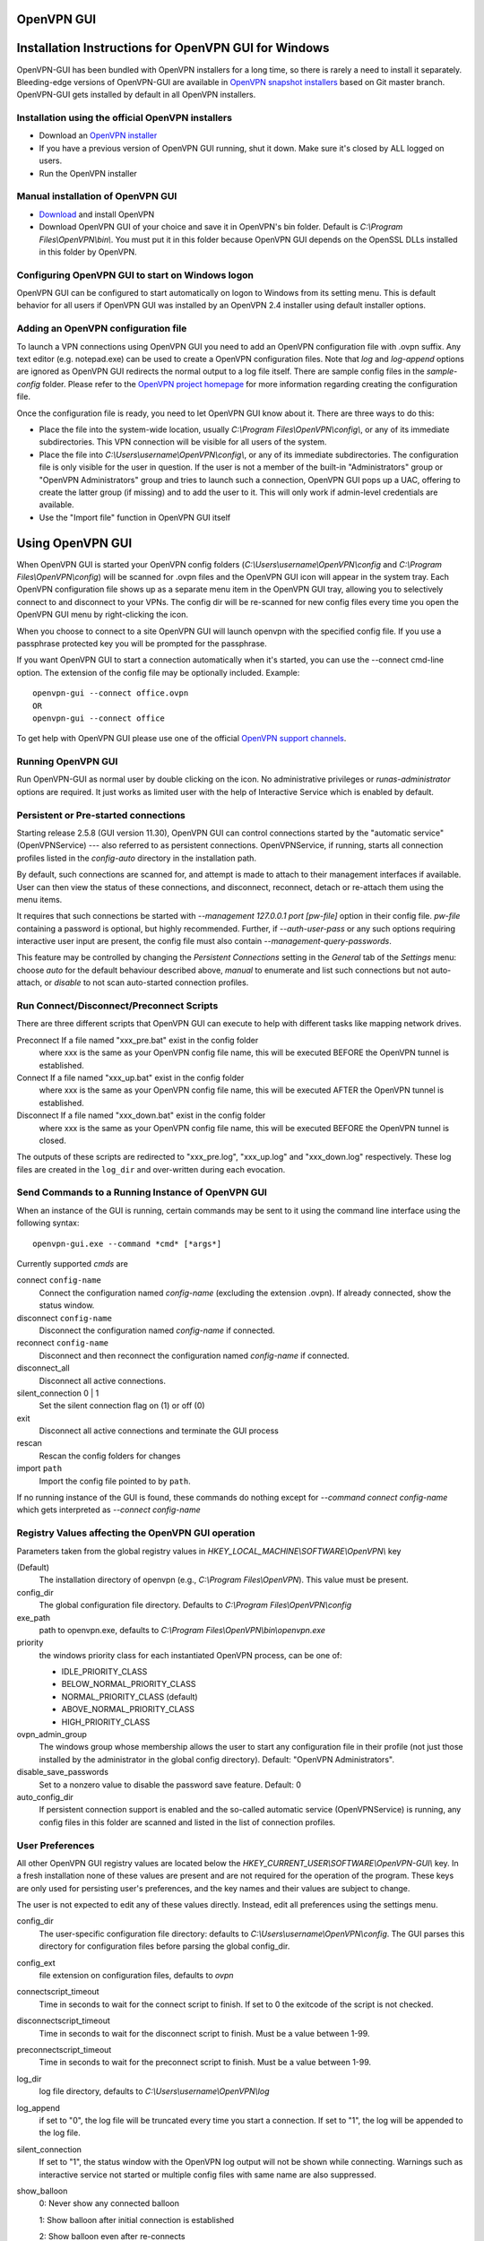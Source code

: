 OpenVPN GUI
#####################################################
.. image:: https://travis-ci.org/OpenVPN/openvpn-gui.svg?branch=master
  :target: https://travis-ci.org/OpenVPN/openvpn-gui
  :alt: TravisCI status
.. image:: https://ci.appveyor.com/api/projects/status/github/OpenVPN/openvpn-gui?branch=master&svg=true
  :target: https://ci.appveyor.com/project/mattock/openvpn-gui
  :alt: AppVeyor status

Installation Instructions for OpenVPN GUI for Windows
#####################################################

OpenVPN-GUI has been bundled with OpenVPN installers for a long time, so there
is rarely a need to install it separately. Bleeding-edge
versions of OpenVPN-GUI are available in `OpenVPN snapshot
installers <http://build.openvpn.net/downloads/snapshots/>`_ based on Git master
branch. OpenVPN-GUI gets installed by default in all OpenVPN installers.

Installation using the official OpenVPN installers
**************************************************

* Download an `OpenVPN installer <https://openvpn.net/index.php/open-source.html>`_
* If you have a previous version of OpenVPN GUI running, shut it down.
  Make sure it's closed by ALL logged on users.

* Run the OpenVPN installer

Manual installation of OpenVPN GUI
**********************************

* `Download <https://openvpn.net/index.php/download/community-downloads.html>`_
  and install OpenVPN

* Download OpenVPN GUI of your choice and save it in OpenVPN's bin folder.
  Default is *C:\\Program Files\\OpenVPN\\bin\\*. You must put it in this folder
  because OpenVPN GUI depends on the OpenSSL DLLs installed in this folder by
  OpenVPN.

Configuring OpenVPN GUI to start on Windows logon
*************************************************

OpenVPN GUI can be configured to start automatically on logon to Windows from
its setting menu. This is default behavior for all users if OpenVPN GUI was
installed by an OpenVPN 2.4 installer using default installer options.

Adding an OpenVPN configuration file
************************************

To launch a VPN connections using OpenVPN GUI you need to add an OpenVPN
configuration file with .ovpn suffix. Any text editor (e.g. notepad.exe) can be
used to create a OpenVPN configuration files. Note that *log* and *log-append*
options are ignored as OpenVPN GUI redirects the normal output to a log file
itself. There are sample config files in the *sample-config* folder. Please
refer to the `OpenVPN project homepage <https://openvpn.net>`_ for more
information regarding creating the configuration file.

Once the configuration file is ready, you need to let OpenVPN GUI know about it.
There are three ways to do this:

* Place the file into the system-wide location, usually
  *C:\\Program Files\\OpenVPN\\config\\*, or any of its immediate
  subdirectories. This VPN connection will be visible for all users of the
  system.
* Place the file into *C:\\Users\\username\\OpenVPN\\config\\*, or any of its
  immediate subdirectories. The configuration file is only visible for the
  user in question. If the user is not a member of the built-in "Administrators"
  group or "OpenVPN Administrators" group and tries to launch such a connection,
  OpenVPN GUI pops up a UAC, offering to create the latter group (if missing)
  and to add the user to it. This will only work if admin-level credentials are
  available.
* Use the "Import file" function in OpenVPN GUI itself

Using OpenVPN GUI
#################

When OpenVPN GUI is started your OpenVPN config folders
(*C:\\Users\\username\\OpenVPN\\config* and
*C:\\Program Files\\OpenVPN\\config*) will be scanned for .ovpn files and the
OpenVPN GUI icon will appear in the system tray. Each OpenVPN configuration 
file shows up as a separate menu item in the OpenVPN GUI tray, allowing you to
selectively connect to and disconnect to your VPNs. The config dir will be
re-scanned for new config files every time you open the OpenVPN GUI menu by
right-clicking the icon.

When you choose to connect to a site OpenVPN GUI will launch openvpn with
the specified config file. If you use a passphrase protected key you will be
prompted for the passphrase.

If you want OpenVPN GUI to start a connection automatically when it's started,
you can use the --connect cmd-line option. The extension of the config file
may be optionally included. Example::

    openvpn-gui --connect office.ovpn
    OR
    openvpn-gui --connect office

To get help with OpenVPN GUI please use one of the official `OpenVPN support
channels <https://community.openvpn.net/openvpn/wiki/GettingHelp>`_.

Running OpenVPN GUI
*******************

Run OpenVPN-GUI as normal user by double clicking on the icon. No
administrative privileges or `runas-administrator` options are required.
It just works as limited user with the help of Interactive Service which
is enabled by default.

Persistent or Pre-started connections
*************************************

Starting release 2.5.8 (GUI version 11.30), OpenVPN GUI can
control connections started by the "automatic service"
(OpenVPNService) --- also referred to as persistent connections.
OpenVPNService, if running, starts all connection profiles
listed in the `config-auto` directory in the installation path.

By default, such connections are scanned for, and attempt is
made to attach to their management interfaces if available.
User can then view the status of these connections, and disconnect,
reconnect, detach or re-attach them using the menu items.

It requires that such connections be started with
`--management 127.0.0.1 port [pw-file]` option in their config file.
`pw-file` containing a password is optional, but highly recommended.
Further, if `--auth-user-pass` or any such options requiring
interactive user input are present, the config file must also
contain `--management-query-passwords`.

This feature may be controlled by changing the `Persistent Connections`
setting in the `General` tab of the `Settings` menu: choose `auto`
for the default behaviour described above, `manual` to enumerate
and list such connections but not auto-attach, or `disable` to not scan
auto-started connection profiles.

Run Connect/Disconnect/Preconnect Scripts
*****************************************

There are three different scripts that OpenVPN GUI can execute to help
with different tasks like mapping network drives.

Preconnect  If a file named "xxx_pre.bat" exist in the config folder
            where xxx is the same as your OpenVPN config file name,
            this will be executed BEFORE the OpenVPN tunnel is established.

Connect     If a file named "xxx_up.bat" exist in the config folder
            where xxx is the same as your OpenVPN config file name,
            this will be executed AFTER the OpenVPN tunnel is established.

Disconnect  If a file named "xxx_down.bat" exist in the config folder
            where xxx is the same as your OpenVPN config file name,
            this will be executed BEFORE the OpenVPN tunnel is closed.

The outputs of these scripts are redirected to "xxx_pre.log",
"xxx_up.log" and "xxx_down.log" respectively. These log
files are created in the ``log_dir`` and over-written during
each evocation.

Send Commands to a Running Instance of OpenVPN GUI
**************************************************

When an instance of the GUI is running, certain commands may be sent to
it using the command line interface using the following syntax::

    openvpn-gui.exe --command *cmd* [*args*]

Currently supported *cmds* are

connect ``config-name``
     Connect the configuration named *config-name* (excluding the
     extension .ovpn). If already connected, show the status window.

disconnect ``config-name``
     Disconnect the configuration named *config-name* if connected.

reconnect ``config-name``
     Disconnect and then reconnect the configuration named *config-name*
     if connected.

disconnect\_all
     Disconnect all active connections.

silent\_connection 0 \| 1
     Set the silent connection flag on (1) or off (0)

exit
     Disconnect all active connections and terminate the GUI process

rescan
     Rescan the config folders for changes

import ``path``
     Import the config file pointed to by ``path``.

If no running instance of the GUI is found, these commands do nothing
except for *--command connect config-name* which gets interpreted
as *--connect config-name*

Registry Values affecting the OpenVPN GUI operation
***************************************************

Parameters taken from the global registry values in
*HKEY_LOCAL_MACHINE\\SOFTWARE\\OpenVPN\\* key

(Default)
    The installation directory of openvpn (e.g., *C:\\Program Files\\OpenVPN*).
    This value must be present.

config_dir
    The global configuration file directory. Defaults to
    *C:\\Program Files\\OpenVPN\\config*

exe_path
    path to openvpn.exe, defaults to *C:\\Program Files\\OpenVPN\\bin\\openvpn.exe*

priority
    the windows priority class for each instantiated OpenVPN process,
    can be one of:

    * IDLE_PRIORITY_CLASS
    * BELOW_NORMAL_PRIORITY_CLASS
    * NORMAL_PRIORITY_CLASS (default)
    * ABOVE_NORMAL_PRIORITY_CLASS
    * HIGH_PRIORITY_CLASS

ovpn_admin_group
    The windows group whose membership allows the user to start any configuration file
    in their profile (not just those installed by the administrator in the global
    config directory). Default: "OpenVPN Administrators".

disable_save_passwords
    Set to a nonzero value to disable the password save feature.
    Default: 0

auto_config_dir
    If persistent connection support is enabled and the so-called automatic
    service (OpenVPNService) is running, any config files in this folder are
    scanned and listed in the list of connection profiles.

User Preferences
****************

All other OpenVPN GUI registry values are located below the
*HKEY_CURRENT_USER\\SOFTWARE\\OpenVPN-GUI\\* key. In a fresh
installation none of these values are present and are not
required for the operation of the program. These keys are only
used for persisting user's preferences, and the key names
and their values are subject to change.

The user is not expected to edit any of these values directly.
Instead, edit all preferences using the settings menu.

config_dir
    The user-specific configuration file directory: defaults to
    *C:\\Users\\username\\OpenVPN\\config*.
    The GUI parses this directory for configuration files before
    parsing the global config_dir.

config_ext
    file extension on configuration files, defaults to *ovpn*

connectscript_timeout
    Time in seconds to wait for the connect script to finish. If set to 0
    the exitcode of the script is not checked.

disconnectscript_timeout
    Time in seconds to wait for the disconnect script to finish. Must be a
    value between 1-99.

preconnectscript_timeout
    Time in seconds to wait for the preconnect script to finish. Must be a
    value between 1-99.

log_dir
    log file directory, defaults to *C:\\Users\\username\\OpenVPN\\log*

log_append
    if set to "0", the log file will be truncated every time you start a
    connection. If set to "1", the log will be appended to the log file.

silent_connection
    If set to "1", the status window with the OpenVPN log output will
    not be shown while connecting. Warnings such as interactive service
    not started or multiple config files with same name are also suppressed.

show_balloon
    0: Never show any connected balloon

    1: Show balloon after initial connection is established

    2: Show balloon even after re-connects

config_menu_view
    0: Use a hierarchical (nested) display of config menu reflecting the directory sturcture of config files if the number of configs exceed 25, else use a flat display

    1: Force flat menu

    2: Force nested menu

disable_popup_messages
    If set to 1 echo messages are ignored

popup_mute_interval
    Amount of time in hours for which repeated echo messages are not displayed.
    Defaults to 24 hours.

management_port_offset
    The management interface port is chosen as this offset plus a connection specific index.
    Allowed values: 1 to 61000, defaults to 25340.

All of these registry options are also available as cmd-line options.
Use "openvpn-gui --help" for more info about cmd-line options.

Building OpenVPN GUI from source
################################

See `BUILD.rst <BUILD.rst>`_ for build instructions.
